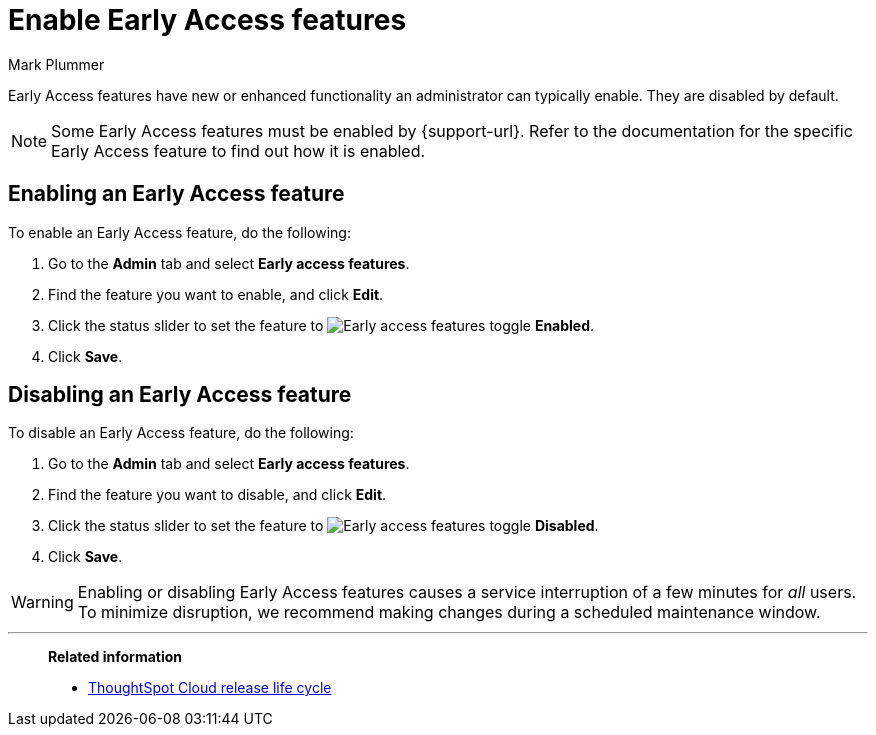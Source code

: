 = Enable Early Access features
:last_updated: 12/22/2022
:author: Mark Plummer
:linkattrs:
:experimental:
:page-layout: default-cloud
:description: This page describes how administrators can enable or disable Early Access features.

Early Access features have new or enhanced functionality an administrator can typically enable. They are disabled by default.

NOTE: Some Early Access features must be enabled by {support-url}. Refer to the documentation for the specific Early Access feature to find out how it is enabled.

== Enabling an Early Access feature

To enable an Early Access feature, do the following:

. Go to the *Admin* tab and select *Early access features*.
. Find the feature you want to enable, and click *Edit*.
. Click the status slider to set the feature to image:icon-slider-toggle-enable-20px.png[Early access features toggle] *Enabled*.
. Click *Save*.

== Disabling an Early Access feature

To disable an Early Access feature, do the following:

. Go to the *Admin* tab and select *Early access features*.
. Find the feature you want to disable, and click *Edit*.
. Click the status slider to set the feature to image:icon-slider-toggle-disable-20px.png[Early access features toggle] *Disabled*.
. Click *Save*.

WARNING: Enabling or disabling Early Access features causes a service interruption of a few minutes for _all_ users. To minimize disruption, we recommend making changes during a scheduled maintenance window.

'''
> **Related information**
>
> * xref:release-lifecycle.adoc[ThoughtSpot Cloud release life cycle]

